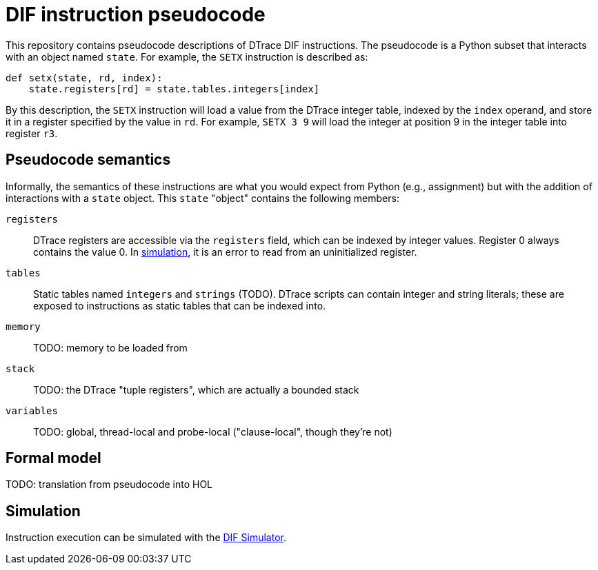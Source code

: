 = DIF instruction pseudocode

This repository contains pseudocode descriptions of DTrace DIF instructions.
The pseudocode is a Python subset that interacts with an object named `state`.
For example, the `SETX` instruction is described as:

[source, python]
----
def setx(state, rd, index):
    state.registers[rd] = state.tables.integers[index]
----

By this description, the `SETX` instruction will load a value from the DTrace
integer table, indexed by the `index` operand, and store it in a register
specified by the value in `rd`.
For example, `SETX 3 9` will load the integer at position 9 in the integer table
into register `r3`.


== Pseudocode semantics

Informally, the semantics of these instructions are what you would expect from
Python (e.g., assignment) but with the addition of interactions with a `state`
object.
This `state` "object" contains the following members:

`registers`::
DTrace registers are accessible via the `registers` field, which can be indexed
by integer values.
Register 0 always contains the value 0.
In <<Simulation,simulation>>, it is an error to read from an uninitialized
register.

`tables`::
Static tables named `integers` and `strings` (TODO).
DTrace scripts can contain integer and string literals; these are exposed to
instructions as static tables that can be indexed into.

`memory`::
TODO: memory to be loaded from

`stack`::
TODO: the DTrace "tuple registers", which are actually a bounded stack

`variables`::
TODO: global, thread-local and probe-local ("clause-local", though they're not)


== Formal model

TODO: translation from pseudocode into HOL


== Simulation

Instruction execution can be simulated with the
https://github.com/cadets/dif-simulator[DIF Simulator].
